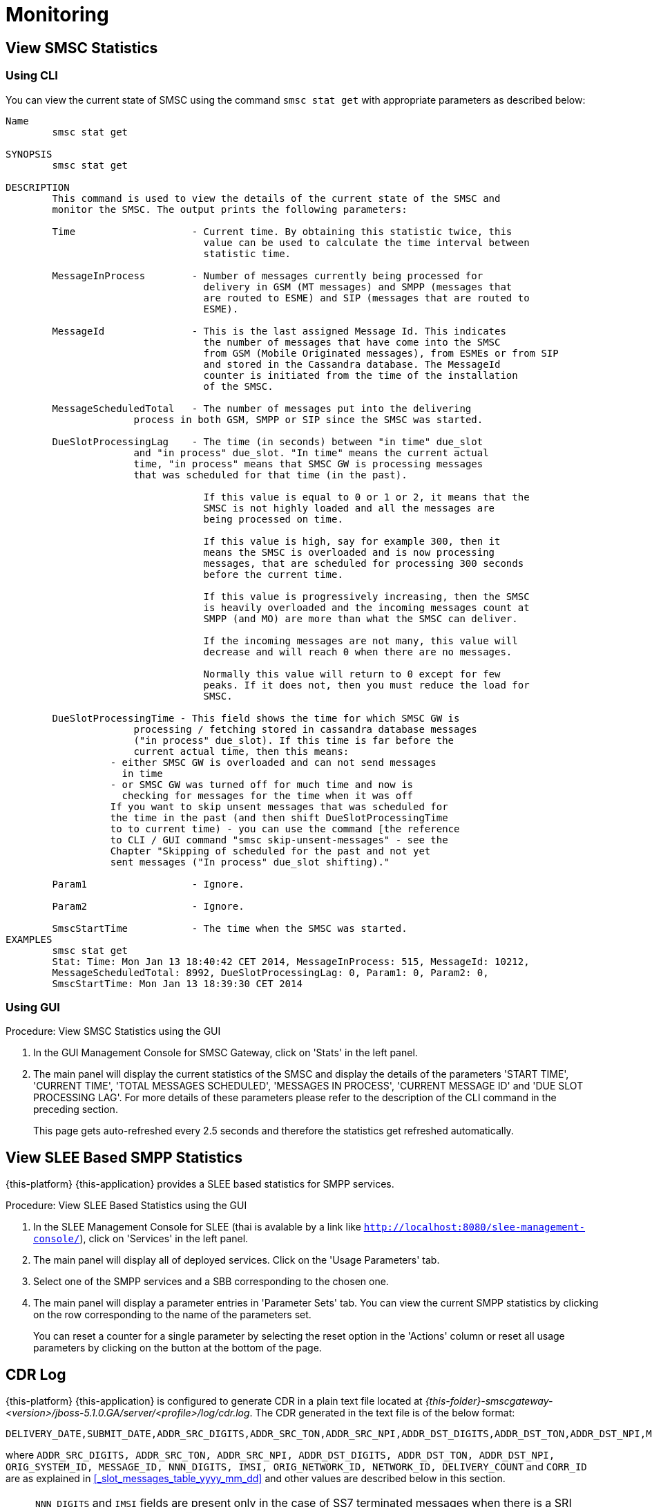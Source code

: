 = Monitoring

[[_smsc_stat_get]]
== View SMSC Statistics

[[_smsc_stat_get_cli]]
=== Using CLI

You can view the current state of SMSC using the command `smsc stat get` with appropriate parameters as described below: 

----

Name
	smsc stat get

SYNOPSIS
	smsc stat get 

DESCRIPTION
	This command is used to view the details of the current state of the SMSC and
	monitor the SMSC. The output prints the following parameters:

	Time			- Current time. By obtaining this statistic twice, this 
				  value can be used to calculate the time interval between
				  statistic time.

	MessageInProcess	- Number of messages currently being processed for 
				  delivery in GSM (MT messages) and SMPP (messages that
				  are routed to ESME) and SIP (messages that are routed to
				  ESME).

	MessageId		- This is the last assigned Message Id. This indicates
				  the number of messages that have come into the SMSC
				  from GSM (Mobile Originated messages), from ESMEs or from SIP
				  and stored in the Cassandra database. The MessageId 
				  counter is initiated from the time of the installation
				  of the SMSC.

	MessageScheduledTotal	- The number of messages put into the delivering
	              process in both GSM, SMPP or SIP since the SMSC was started.

	DueSlotProcessingLag	- The time (in seconds) between "in time" due_slot
	              and "in process" due_slot. "In time" means the current actual
	              time, "in process" means that SMSC GW is processing messages
	              that was scheduled for that time (in the past).

				  If this value is equal to 0 or 1 or 2, it means that the
				  SMSC is not highly loaded and all the messages are 
				  being processed on time. 

				  If this value is high, say for example 300, then it 
				  means the SMSC is overloaded and is now processing 
				  messages, that are scheduled for processing 300 seconds 
				  before the current time. 

				  If this value is progressively increasing, then the SMSC
				  is heavily overloaded and the incoming messages count at
				  SMPP (and MO) are more than what the SMSC can deliver.
				  
				  If the incoming messages are not many, this value will
				  decrease and will reach 0 when there are no messages.

				  Normally this value will return to 0 except for few
				  peaks. If it does not, then you must reduce the load for
				  SMSC.

	DueSlotProcessingTime - This field shows the time for which SMSC GW is
	              processing / fetching stored in cassandra database messages
	              ("in process" due_slot). If this time is far before the
	              current actual time, then this means:
                  - either SMSC GW is overloaded and can not send messages
                    in time
                  - or SMSC GW was turned off for much time and now is
                    checking for messages for the time when it was off
                  If you want to skip unsent messages that was scheduled for
                  the time in the past (and then shift DueSlotProcessingTime
                  to to current time) - you can use the command [the reference
                  to CLI / GUI command "smsc skip-unsent-messages" - see the
                  Chapter "Skipping of scheduled for the past and not yet
                  sent messages ("In process" due_slot shifting)."

	Param1			- Ignore.

	Param2			- Ignore.
	
	SmscStartTime		- The time when the SMSC was started.
EXAMPLES
	smsc stat get
	Stat: Time: Mon Jan 13 18:40:42 CET 2014, MessageInProcess: 515, MessageId: 10212,
	MessageScheduledTotal: 8992, DueSlotProcessingLag: 0, Param1: 0, Param2: 0, 
	SmscStartTime: Mon Jan 13 18:39:30 CET 2014
----

[[_smsc_stat_get_gui]]
=== Using GUI

.Procedure: View SMSC Statistics using the GUI
. In the GUI Management Console for SMSC Gateway, click on 'Stats' in the left panel. 
. The main panel will display the current statistics of the SMSC and display the details of the parameters 'START TIME', 'CURRENT TIME', 'TOTAL MESSAGES SCHEDULED', 'MESSAGES IN PROCESS', 'CURRENT MESSAGE ID' and 'DUE SLOT PROCESSING LAG'. For more details of these parameters please refer to the description of the CLI command in the preceding section.
+
This page gets auto-refreshed every 2.5 seconds and therefore the statistics get refreshed automatically. 

[[_slee_stat_get]]
== View SLEE Based SMPP Statistics

{this-platform} {this-application} provides a SLEE based statistics for SMPP services.

.Procedure: View SLEE Based Statistics using the GUI
. In the SLEE Management Console for SLEE (thai is avalable by a link like `http://localhost:8080/slee-management-console/`), click on 'Services' in the left panel.
. The main panel will display all of deployed services. Click on the 'Usage Parameters' tab.
. Select one of the SMPP services and a SBB corresponding to the chosen one.
. The main panel will display a parameter entries in 'Parameter Sets' tab. You can view the current SMPP statistics by clicking on the row corresponding to the name of the parameters set.
+
You can reset a counter for a single parameter by selecting the reset option in the 'Actions' column or reset all usage parameters by clicking on the button at the bottom of the page.

[[_monitoring_smsc_cdr_log]]
== CDR Log

{this-platform} {this-application} is configured to generate CDR in a plain text file located at [path]_{this-folder}-smscgateway-<version>/jboss-5.1.0.GA/server/<profile>/log/cdr.log_.
The CDR generated in the text file is of the below format: 
----

DELIVERY_DATE,SUBMIT_DATE,ADDR_SRC_DIGITS,ADDR_SRC_TON,ADDR_SRC_NPI,ADDR_DST_DIGITS,ADDR_DST_TON,ADDR_DST_NPI,Message_Delivery_Status,ORIGINATION_TYPE,MESSAGE_TYPE,ORIG_SYSTEM_ID,MESSAGE_ID,DVL_MESSAGE_ID,RECEIPT_LOCAL_MESSAGE_ID,NNN_DIGITS,IMSI,CORR_ID,ORIGINATOR_SCCP_ADDRESS,MtServiceCenterAddress,ORIG_NETWORK_ID,NETWORK_ID,MPROC_NOTES,MSG_PARTS,CHAR_NUMBERS,PROCESSING_TIME,SCHEDULE_DELIVERY_DELAY,DELIVERY_COUNT,First 20 characters of SMS,Reason_For_Failure
----
where `ADDR_SRC_DIGITS, ADDR_SRC_TON, ADDR_SRC_NPI, ADDR_DST_DIGITS, ADDR_DST_TON, ADDR_DST_NPI, ORIG_SYSTEM_ID, MESSAGE_ID, NNN_DIGITS, IMSI, ORIG_NETWORK_ID, NETWORK_ID, DELIVERY_COUNT` and `CORR_ID` are as explained in <<_slot_messages_table_yyyy_mm_dd>> and other values are described below in this section.

NOTE: `NNN_DIGITS` and `IMSI` fields are present only in the case of SS7 terminated messages when there is a SRI positive response. `CORR_ID` is present only if a message has come to the SMSC Gateway via "home-routing" procedure. 

.DELIVERY_DATE
Time when CDR is created (and is equals the time when the message delivery is succeded / failed at SMSC Gateway)

.SUBMIT_DATE
Time when the message reached the SMSC Gateway. 

.Message_Delivery_Status
The CDR text file contains a special field, `Message_Delivery_Status`, that specifies the message delivery status.
The possible values are described below: 

.Message_Delivery_Status if delivering to GSM network:
partial::
  Delivered a part of a multi-part message but not the last part. 

success::
  Delivered the last part of a multi-part message or a single message. 

temp_failed::
  Failed delivering a part of a multi-part message or a single message.
  It does not indicate if a resend will be attempted or not. 

failed::
  Failed delivering a message and the SMSC will not attempt to resend the message or part of the message. This status may also be when ValidityPeriod for a short message is expire (SMSC will now attempt to resend the message)

failed_imsi::
  Delivery process was broken by a mproc rule applying at the step when a successful SRI response has been received from HLR. 	

.Message_Delivery_Status if delivering to ESME:
partial_esme::
  Delivered a part of a multi-part message but not the last part. 

success_esme::
  Delivered the last part of a multi-part message or a single message. 

temp_failed_esme::
  Failed delivering a part of a multi-part message or a single message. 

failed_esme::
  Failed delivering a message and the SMSC will nor attempt to resend the message or part of the message. 	

.Message_Delivery_Status if delivering to SIP:
partial_sip::
  Delivered a part of a multi-part message but not the last part. 

success_sip::
  Delivered the last part of a multi-part message or a single message. 

temp_failed_sip::
  Failed delivering a part of a multi-part message or a single message. 

failed_sip::
  Failed delivering a message and the SMSC will not attempt to resend the message or part of the message. 	

.Message_Delivery_Status if the message has been rejected by the OCS Server (Diameter Server):
ocs_rejected::
  OCS Server rejected an incoming message. 	

.Message_Delivery_Status if the message has been rejected by a mproc rule applying at the step when a message has been arrived to SMSC GW:
mproc_rejected::
  A mproc rule rejected an incoming message (and reject response was sent to a message originator). 

mproc_dropped::
  A mproc rule dropped an incoming message (and accept response was sent to a message originator). 	

.ORIGINATION_TYPE
A message origination: SMPP, SS7_MO, SS7_HR, SIP, HTTP, LOCAL_ORIG (delivery receipts that are created by SMSC GW).

.MESSAGE_TYPE
message::
  Regular messages
  
dlr::
  Delivery receipts

.DVL_MESSAGE_ID
A messageID that is used at SMPP protocol when sending a message to a peer. Only for SMPP terminated messages. "MESSAGE_ID" feild displays a messageId value for a leg when SMSC GW receives a message from a SMPP peer.

.RECEIPT_LOCAL_MESSAGE_ID
This field is used for delivery receipt – an original messageId that was used in the original message in field MESSAGE_ID (for correlation between an original message and DLR). If a message is a DLR but the original message is not known for SMSC GW this field will be filled by `xxxx` value.

.MtServiceCenterAddress
Local SMSC GW address (GT) that is used in MT procedure (for mobile terminated messages).

.MPROC_NOTES
Some custom mproc rules implementations may put here some verbal remarks of made processing.

.MSG_PARTS
A count of message parts of long sms, which were sent to an operator in a solid manner (not split) (may be used for charging purposes). For other cases if a message is short, already split by a message originator or split by SMSC GW itself then this field will contain `1`.


.CHAR_NUMBERS
A count of characters that are present in the message / message segment. If SMSC GW is making a message splitting for a long message then only a last segment (with Message_Delivery_Status `success` or `success_esme`) will contain a character number for all segments. Non-last segments in this case (with Message_Delivery_Status `partial` or `partial_esme`) will contain 0 in this field. This is because of a way how SMSC GW makes of message splitting.

.PROCESSING_TIME
A processing time between a CDR generation time and a message submit time in milliseconds.

.SCHEDULE_DELIVERY_DELAY
A processing time between a time for which a message is scheduled and a message submit time in milliseconds (this field is empty if a message has not be scheduled to a database but was delivered immediately).

.Reason_For_Failure
The last field in the CDR generated is `Reason_For_Failure`, which records the reason for delivery failure and is empty if the delivery is successful.
The possible delivery failure cases are explained below. 

.Reasons_For_Failure
XXX response from HLR::
  A MAP error message is received from HLR after SRI request; XXX: `AbsentSubscriber`, `AbsentSubscriberSM`, `CallBarred`, `FacilityNotSuppored`, `SystemFailure`, `UnknownSubscriber`, `DataMissing`, `UnexpectedDataValue`, `TeleserviceNotProvisioned`.

Error response from HLR: xxx::
  Another MAP error message is received from HLR after SRI request.

Error XXX after `MtForwardSM` Request::
  A MAP error message is received from MSC/VLR after `MtForwardSM` request; XXX: `subscriberBusyForMtSms`, `absentSubscriber`, `absentSubscriberSM`, `smDeliveryFailure`, `systemFailure`, `facilityNotSup`, `dataMissing`, `unexpectedDataValue`, `facilityNotSupported`, `unidentifiedSubscriber`, `illegalSubscriber`.

Error after `MtForwardSM` Request: xxx::
  Another MAP error message is received from MSC/VLR after `MtForwardSM` request.

DialogClose after `MtRequest`::
  No `MtForwardSM` response and no error message received after `MtForwardSM` request.

`onDialogProviderAbort` after `MtForwardSM` Request::
  MAP `DialogProviderAbort` is received after `MtForwardSM` request.

`onDialogProviderAbort` after SRI Request::
  MAP `DialogProviderAbort` is received after SRI request.

Error condition when invoking `sendMtSms()` from `onDialogReject()`::
  After a `MtForwardSM` request MAP version conflict, MAP message negotiation was processed but this process failed, or other fundamental MAP error occurred.

`onDialogReject` after SRI Request::
  After a SRI request MAP version conflict, MAP message negotiation was processed but this process failed, or other fundamental MAP error occurred.

`onDialogTimeout` after `MtForwardSM` Request::
  Dialog timeout occurred after `MtForwardSM` Request.
  The reason may be GSM network connection failure or SMSC overload.

`onDialogTimeout` after SRI Request::
  Dialog timeout occurred after SRI Request.
  The reason may be GSM network connection failure or SMSC overload.

`onDialogUserAbort` after `MtForwardSM` Request::
  `DialogUserAbort` message is received from a peer or sent to a peer.
  The reason may be GSM fundamental failure or SMSC overload.

`onDialogUserAbort` after SRI Request::
  `DialogUserAbort` message is received from a peer or sent to a peer.
  The reason may be GSM fundamental failure or SMSC overload.

`onRejectComponent` after `MtForwardSM` Request::
  Reject component was received from a peer or sent to a peer.
  This is an abnormal case and implies MAP incompatibility.

`onRejectComponent` after SRI Request::
  Reject component was received from a peer or sent to a peer.
  This is an abnormal case and implies MAP incompatibility.

Other::
  Any other message that usually indicates some internal failure.		

  [[_monitoring_smsc_cdr_detailed_log]]
== Detailed CDR Log

{this-platform} {this-application} is configured to generate detailed CDR logs in a plain text file located at [path]_{this-folder}-smscgateway-<version>/jboss-5.1.0.GA/server/<profile>/log/cdr_detailed.log_.
Detailed CDR generated in the text file is of the below format:
----

CDR recording timestamp,Event type,ErrorCode (status),MessageType,Status code,CorrelationId,OrigCorrelationId,DlrStatus,mprocRuleId,ESME name,Timestamp A,Timestamp B,Timestamp C,Source IP,Source port,Dest IP,Dest port,Sequence Number,
----

NOTE: Detailed CDR once turned on, will only be generated for SMPP (IN and OUT) and HTTP (OUT only) messages.

.CDR recording timestamp
Time when CDR is created

.Event type
Event types can be of two categories - `IN` and `OUT`:
`IN` event types (a result of message receiving). Only SMPP and HTTP events of this type will be recorded in detailed log.

`IN_SMPP_RECEIVED`:: a message is accepted from SMPP connector and is processed without error.
`IN_SMPP_REJECT_FORBIDDEN`:: SMPP message is rejected for administrative reasons. For example, SMSC is stopped or paused, Cassandra database is not available, all messages from SMPP connector or specific ESME are forbidden.
`IN_SMPP_REJECT_CONG`:: SMPP message is rejected for a following reason: congestion at SMSC GW level or customer's limitation.
`IN_SMPP_REJECT_DIAMETER`:: SMPP message is rejected for a reason: rejection by a diameter server.
`IN_SMPP_REJECT_MPROC`:: SMPP message is rejected for a reason: rejection by mproc rules.
`IN_SMPP_DROP_MPROC`:: SMPP message is dropped (OK result was sent to a sender but message was dropped) for a reason: drop by mproc rules
`IN_SMPP_ERROR`:: SMPP message processing failed for other reasons.

`IN_HTTP_RECEIVED`:: a message is accepted from HTTP connector and is processed without error.
`IN_HTTP_REJECT_FORBIDDEN`:: HTTP message is rejected for administrative reasons, such as SMSC is stopped or paused, Cassandra database is not available, all messages from HTTP connector are forbidden.
`IN_HTTP_REJECT_CONG`:: HTTP message is rejected for a reason: congestion at SMSC GW level or due to a customer's limitation.
`IN_HTTP_REJECT_DIAMETER`:: HTTP message is rejected for a reason: rejection by a diameter server.
`IN_HTTP_REJECT_MPROC`:: HTTP message is rejected for a reason: rejection by mproc rules.
`IN_HTTP_DROP_MPROC`:: HTTP message is dropped (OK result was sent to a sender but a message is dropped) for a reason: rejection by mproc rules.
`IN_HTTP_ERROR`:: HTTP message processing failed for other reasons.

b. `OUT` event types (a result of message sending). Only SMPP events of this type will be recorded in detailed log.

`OUT_SMPP_SENT`:: SMPP message has been successfully sent.
`OUT_SMPP_REJECTED`:: received non zero SMPP response code after message was sent.
`OUT_SMPP_ERROR`:: error while sending SMPP message, for example, a channel error.
`OUT_SMPP_TIMEOUT`:: no response from a peer within time specified by SMSC GW settings. Possible reason might be because connection problems or peer malfunction, delivery timeout case included.
`VALIDITY_PERIOD_TIMEOUT`:: SMPP message has not been sent due to a validity period timeout.

.ErrorCode (status)
Internal SMSC GW delivery error code value.

.MessageType
Either `SubmitSm`, `SubmitMulti`, `DeliverSm` or `DataSm` for SMPP message and `Http` for HTTP message

.Status code:
a. For `OUT_SMPP_REJECTED` case: received non zero smpp response code when message sending, 0 for other cases)
b. In SMPP response value (for in_smpp_reject_* cases - sent non zero smpp response code when message receiving, 0 for other cases)
c. In HTTP response code (for in_http_reject_* cases - sent non zero http response code when a http response sending (code in the message body), 0 for other cases)

.CorrelationId
messageId of a message.

.OrigCorrelationId
messageId of an original message if this a recognized delivery response and an original message is found, otherwise -- empty value

.DlrStatus
If a message is recognized delivery response (DLR), then this field contains value of `stat` field of DLR, if it's not a delivery response otherwise empty if it is not a DLR. If a message is recognized DLR, but the field is not parsed or have different values in text and TLV parts, then this field is `"err"`.

.mprocRuleId
Id of an mproc rule which led to a message drop/reject in `IN_SMPP_REJECT_MPROC`, `IN_SMPP_DROP_MPROC`, `IN_HTTP_REJECT_MPROC` or `IN_HTTP_DROP_MPROC` cases, otherwise -- empty value.

.ESME name
Name of ESME through which a message has come to SMSC for an `IN` case or to which a message was sent from SMSC GW for an `OUT` case. This field will contain an empty value for other cases.

.Timestamp A
- `IN`: The time the message is successfully decoded
- `OUT`: The time the message is received for sending

.Timestamp B
- `IN`: timestamp taken immediately after sending response
- `OUT`: timestamp taken immediately after sending request

.Timestamp C
- `IN`: timestamp taken immediately after submission for further processing
- `OUT`: timestamp when message response is successfully decoded

.Source IP
IP of a source peer, if a value is available for a channel connection.

.Source port
Port from which message has come to SMSC GW if a value is available for a channel connection.

.Dest IP
IP of a destination peer, if a value is available for a channel connection.

.Dest port
Port to which message has been sent from SMSC GW if a value is available for a channel connection.

.Sequence Number
This value will be recorded for SMPP messages in both sending and receiving cases.

 [[_monitoring_smsc_cdr_final_log]]
== Final CDR Log

{this-platform} {this-application} is configured to generate final CDR logs in a plain text file located at [path]_{this-folder}-smscgateway-<version>/jboss-5.1.0.GA/server/<profile>/log/fcdr.log_.
Final CDR generated in the text file is of the below format:
----

DELIVERY_DATE, SUBMIT_DATE, ADDR_SRC_DIGITS, ADDR_SRC_TON, ADDR_SRC_NPI, ADDR_DST_DIGITS, ADDR_DST_TON, ADDR_DST_NPI, MESSAGE_DELIVERY_STATUS, ORIGINATION_TYPE, MESSAGE_TYPE, ORIG_SYSTEM_ID, MESSAGE_ID, DVL_MESSAGE_ID, RECEIPT_LOCAL_MESSAGE_ID, ORIG_NETWORK_ID, NETWORK_ID, MPROC_NOTES, MSG_PARTS, CHAR_NUMBERS, PROCESSING_TIME, DELIVERY_COUNT, FIRST_20_CHARACTER_OF_SMS, REASON_FOR_FAILURE, DELIVERY_STATE, TLV_MESSAGE_STATE, DELIVERY_ERROR_CODE, ESME_NAME, SOURCE_IP, SOURCE_PORT, DEST_IP, DEST_PORT, REROUTING_COUNT, EL_USER_ID, EL_PRODUCT_ID, EL_MESSAAGE_ID, EL_CORRELATION_ID, UDH_1_MESSAGE_ID_OF_FIRST_PART_OF_MESSAGE, UDH_2_NUMBER_OF_PARTS, UDH_3_NUMBER_OF_CURRENT_PART, GW_INC_START, GW_INC_STOP, GW_QUE_START, GW_QUE_STOP, GW_OUT_START, GW_OUT_STOP, OC_DIA_START, OC_DIA_STOP, EL_API_START, EL_QUE_START, EL_QUE_STOP, T1, T3, T4, T5, T8, T9, T10, T11, T12
----

where `ADDR_SRC_DIGITS, ADDR_SRC_TON, ADDR_SRC_NPI, ADDR_DST_DIGITS, ADDR_DST_TON, ADDR_DST_NPI, ORIG_SYSTEM_ID, MESSAGE_ID, ORIG_NETWORK_ID, NETWORK_ID` and `DELIVERY_COUNT` are as explained in <<_slot_messages_table_yyyy_mm_dd>>.

where `MESSAGE_DELIVERY_STATUS, ORIGINATION_TYPE, MESSAGE_TYPE, DVL_MESSAGE_ID, RECEIPT_LOCAL_MESSAGE_ID, MPROC_NOTES 1, CHAR_NUMBERS, PROCESSING_TIME, FIRST_20_CHARACTER_OF_SMS, REASON_FOR_FAILURE, DELIVERY_STATE, TLV_MESSAGE_STATE, DELIVERY_ERROR_CODE` are as explained in <<_monitoring_smsc_cdr_log>>.

where `ESME_NAME, SOURCE_IP, SOURCE_PORT, DEST_IP, DEST_PORT` are as explained in <<_monitoring_smsc_cdr_detailed_log>> and other values are described below in this section.


NOTE: Final CDR once turned on, will only be generated for SMPP (IN and OUT) and HTTP (OUT only) messages like in detailed CDR case. Notice that final CDR has common fields with CDR and DetailedCDR.


.REROUTING_COUNT
Number of message rerouting attempts.

.EL_USER_ID
A userId of a user from Exposure Layer system.

.EL_PRODUCT_ID
A productId of a product from Exposure Layer system.

.EL_MESSAAGE_ID
A messageId of a message from Exposure Layer system.

.EL_CORRELATION_ID
A correlationId of a message from Exposure Layer system.

.UDH_1_MESSAGE_ID_OF_FIRST_PART_OF_MESSAGE
If message is splitted, ID of the frist part of the message. Otherwise the field will be empty.

.UDH_2_NUMBER_OF_PARTS
If message is splitted, number of the message parts. Otherwise the value will be equal to 1.

.UDH_3_NUMBER_OF_CURRENT_PART
If message is splitted, number of the current part. Otherwise the field will be empty.

.GW_INC_START
Incomming request start (SMPP/HTTP) timestamp.

.GW_INC_STOP
Incomming request stop (SMPP/HTTP) timestamp.

.GW_QUE_START
Timestamp of putting the SMS in the queue in the SMSCGW if attempt to send it to the operator was unsuccessful.

.GW_QUE_STOP
Timestamp of pulling the SMS from the queue in the SMSCGW for another send attempt to the operator.

.GW_OUT_START
Outgoing request start (SMPP) timestamp.

.GW_OUT_STOP
Outgoing request stop (SMPP) timestamp.

.OC_DIA_START
OC request via Diameter start timestamp.

.OC_DIA_STOP
OC request via Diameter stop timestamp.

.EL_API_START
EL api start timestamp.

.EL_QUE_START
Timestamp of putting the SMS in the queue in the EL if attempt to send it to the SMSCGW was unsuccessful.

.EL_QUE_STOP
Timestamp of pulling the SMS from the queue in the EL for another attempt of sending it.

.T1
Latency time KPI (Exposure Layer + SMSCGW).

.T3
SMPP response time from operator KPI.

.T4
Charging response time KPI.

.T5
(SMPP/HTTP) response time from clients KPI.

.T8
Latency time without queuing KPI (Exposure Layer + SMSCGW).

.T9
Queuing time KPI (El queue + Gw queue).

.T10
EL queuing KPI.

.T11
SMSCGW queuing KPI.

.T12
SMSCGW latency time withou queuing KPI.
